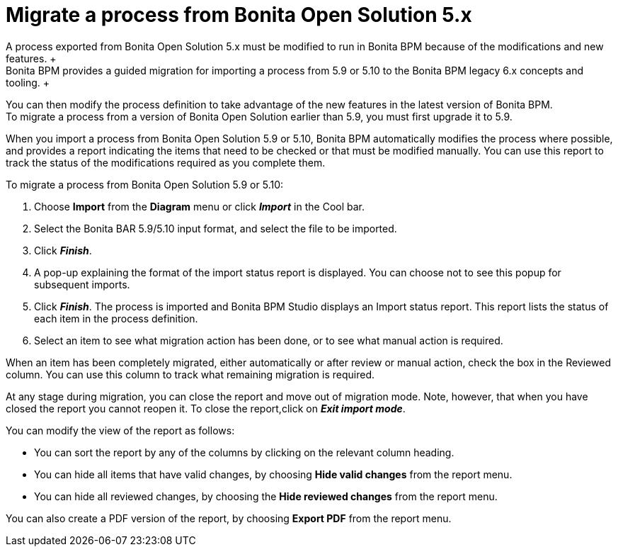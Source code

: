 = Migrate a process from Bonita Open Solution 5.x
:description: A process exported from Bonita Open Solution 5.x must be modified to run in Bonita BPM because of the modifications and new features. +

A process exported from Bonita Open Solution 5.x must be modified to run in Bonita BPM because of the modifications and new features. +
Bonita BPM provides a guided migration for importing a process from 5.9 or 5.10 to the Bonita BPM legacy 6.x concepts and tooling. +
You can then modify the process definition to take advantage of the new features in the latest version of Bonita BPM. +
To migrate a process from a version of Bonita Open Solution earlier than 5.9, you must first upgrade it to 5.9.

When you import a process from Bonita Open Solution 5.9 or 5.10, Bonita BPM automatically modifies the process where possible, and provides a report indicating the items that need to be checked or that must be modified manually. You can use this report to track the status of the modifications required as you complete them.

To migrate a process from Bonita Open Solution 5.9 or 5.10:

. Choose *Import* from the *Diagram* menu or click *_Import_* in the Cool bar.
. Select the Bonita BAR 5.9/5.10 input format, and select the file to be imported.
. Click *_Finish_*.
. A pop-up explaining the format of the import status report is displayed. You can choose not to see this popup for subsequent imports.
. Click *_Finish_*. The process is imported and Bonita BPM Studio displays an Import status report. This report lists the status of each item in the process definition.
. Select an item to see what migration action has been done, or to see what manual action is required.

When an item has been completely migrated, either automatically or after review or manual action, check the box in the Reviewed column.   You can use this column to track what remaining migration is required.

At any stage during migration, you can close the report and move out of migration mode. Note, however, that when you have closed the report you cannot reopen it. To close the report,click on *_Exit import mode_*.

You can modify the view of the report as follows:

* You can sort the report by any of the columns by clicking on the relevant column heading.
* You can hide all items that have valid changes, by choosing *Hide valid changes* from the report menu.
* You can hide all reviewed changes, by choosing the *Hide reviewed changes* from the report menu.

You can also create a PDF version of the report, by choosing *Export PDF* from the report menu.
